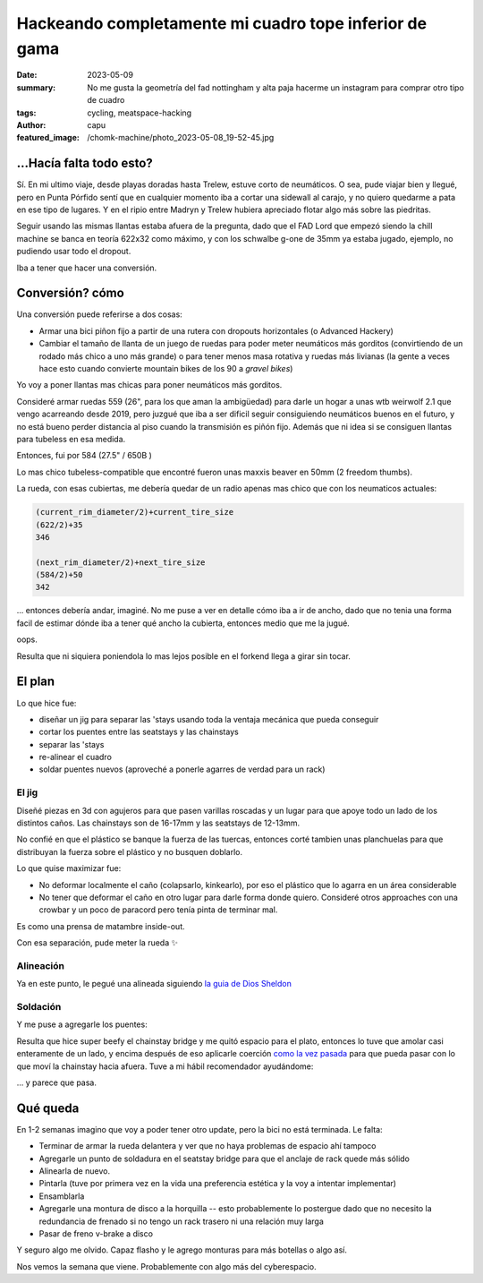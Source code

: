 #######################################################
Hackeando completamente mi cuadro tope inferior de gama
#######################################################
:date: 2023-05-09
:summary: No me gusta la geometría del fad nottingham y alta paja hacerme un instagram para comprar
          otro tipo de cuadro
:tags: cycling, meatspace-hacking
:author: capu
:featured_image: /chomk-machine/photo_2023-05-08_19-52-45.jpg

...Hacía falta todo esto?
=========================
Sí. En mi ultimo viaje, desde playas doradas hasta Trelew, estuve corto de neumáticos. O sea, pude
viajar bien y llegué, pero en Punta Pórfido sentí que en cualquier momento iba a cortar una sidewall
al carajo, y no quiero quedarme a pata en ese tipo de lugares. Y en el ripio entre Madryn y Trelew
hubiera apreciado flotar algo más sobre las piedritas.

Seguir usando las mismas llantas estaba afuera de la pregunta, dado que el FAD Lord que empezó
siendo la chill machine se banca en teoría 622x32 como máximo, y con los schwalbe g-one de 35mm ya
estaba jugado, ejemplo, no pudiendo usar todo el dropout.

Iba a tener que hacer una conversión.

Conversión? cómo
================
Una conversión puede referirse a dos cosas:

- Armar una bici piñon fijo a partir de una rutera con dropouts horizontales (o Advanced Hackery)
- Cambiar el tamaño de llanta de un juego de ruedas para poder meter neumáticos más gorditos
  (convirtiendo de un rodado más chico a uno más grande) o para tener menos masa rotativa y ruedas
  más livianas (la gente a veces hace esto cuando convierte mountain bikes de los 90 a *gravel
  bikes*)

Yo voy a poner llantas mas chicas para poner neumáticos más gorditos.

Consideré armar ruedas 559 (26", para los que aman la ambigüedad) para darle un hogar a unas wtb
weirwolf 2.1 que vengo acarreando desde 2019, pero juzgué que iba a ser dificil seguir consiguiendo
neumáticos buenos en el futuro, y no está bueno perder distancia al piso cuando la transmisión es
piñón fijo. Además que ni idea si se consiguen llantas para tubeless en esa medida.

Entonces, fui por 584 (27.5" / 650B )

.. image:: {static}/chomk-machine/photo_2023-05-08_19-53-24.jpg

Lo mas chico tubeless-compatible que encontré fueron unas maxxis beaver en 50mm (2 freedom thumbs).

La rueda, con esas cubiertas, me debería quedar de un radio apenas mas chico que con los neumaticos
actuales:

.. code::

    (current_rim_diameter/2)+current_tire_size
    (622/2)+35
    346

    (next_rim_diameter/2)+next_tire_size
    (584/2)+50
    342

\... entonces debería andar, imaginé. No me puse a ver en detalle cómo iba a ir de ancho, dado que
no tenia una forma facil de estimar dónde iba a tener qué ancho la cubierta, entonces medio que me
la jugué.

.. image:: {static}/chomk-machine/photo_2023-05-08_19-52-25.jpg
    :alt: la rueda trasera puesta en la bici rozando las seatstays, de lejos

oops.

.. image:: {static}/chomk-machine/photo_2023-05-08_19-52-22.jpg
    :alt: la rueda trasera puesta en el cuadro sin modificar, closeup

Resulta que ni siquiera poniendola lo mas lejos posible en el forkend llega a girar sin tocar.

El plan
=======
Lo que hice fue:

- diseñar un jig para separar las 'stays usando toda la ventaja mecánica que pueda conseguir
- cortar los puentes entre las seatstays y las chainstays
- separar las 'stays
- re-alinear el cuadro
- soldar puentes nuevos (aproveché a ponerle agarres de verdad para un rack)

El jig
------
Diseñé piezas en 3d con agujeros para que pasen varillas roscadas y un lugar para que apoye todo un
lado de los distintos caños. Las chainstays son de 16-17mm y las seatstays de 12-13mm.

No confié en que el plástico se banque la fuerza de las tuercas, entonces corté tambien unas
planchuelas para que distribuyan la fuerza sobre el plástico y no busquen doblarlo.

Lo que quise maximizar fue:

- No deformar localmente el caño (colapsarlo, kinkearlo), por eso el plástico que lo agarra en un
  área considerable
- No tener que deformar el caño en otro lugar para darle forma donde quiero. Consideré otros
  approaches con una crowbar y un poco de paracord pero tenía pinta de terminar mal.

.. image:: {static}/chomk-machine/blender.png
    :alt: un screnshot (en blender) de la pieza impresa en 3d para el jig

.. image:: {static}/chomk-machine/IMG_20230502_143443_167.jpg
    :alt: el jig antes de separar las seatstays

Es como una prensa de matambre inside-out.

.. image:: {static}/chomk-machine/IMG_20230502_144108_412.jpg
    :alt: el jig habiendo separado un poco las seatstays

.. image:: {static}/chomk-machine/IMG_20230502_150301_685.jpg
    :alt: jig separando las chainstays, visto desde arriba

Con esa separación, pude meter la rueda ✨

.. video:: {static}/chomk-machine/video_2023-05-09_13-23-35.mp4

Alineación
----------

Ya en este punto, le pegué una alineada siguiendo `la guia de Dios Sheldon
<https://www.sheldonbrown.com/frame-spacing.html>`_

.. image:: {static}/chomk-machine/photo_2023-05-08_19-52-58.jpg
    :alt: alineando el cuadro full low tech

Soldación
---------

Y me puse a agregarle los puentes:

.. image:: {static}/chomk-machine/photo_2023-05-08_19-52-45.jpg
    :alt: capu soldando

Resulta que hice super beefy el chainstay bridge y me quitó espacio para el plato, entonces lo tuve
que amolar casi enteramente de un lado, y encima después de eso aplicarle coerción `como la vez
pasada <{filename}/2021-09-01-chainstay-coercion.rst>`_ para que pueda pasar con lo que moví la chainstay hacia
afuera. Tuve a mi hábil recomendador ayudándome:

.. image:: {static}/chomk-machine/photo_2023-05-08_19-53-09.jpg
    :alt: tebo aplicando coerción a las chainstays

\... y parece que pasa.

.. image:: {static}/chomk-machine/photo_2023-05-08_19-53-05.jpg
    :alt: clearance con el platopalanca, visto desde las chainstays

Qué queda
=========

En 1-2 semanas imagino que voy a poder tener otro update, pero la bici no está terminada. Le falta:

- Terminar de armar la rueda delantera y ver que no haya problemas de espacio ahí tampoco
- Agregarle un punto de soldadura en el seatstay bridge para que el anclaje de rack quede más sólido
- Alinearla de nuevo.
- Pintarla (tuve por primera vez en la vida una preferencia estética y la voy a intentar implementar)
- Ensamblarla
- Agregarle una montura de disco a la horquilla -- esto probablemente lo postergue dado que no
  necesito la redundancia de frenado si no tengo un rack trasero ni una relación muy larga
- Pasar de freno v-brake a disco

Y seguro algo me olvido. Capaz flasho y le agrego monturas para más botellas o algo así.

Nos vemos la semana que viene. Probablemente con algo más del cyberespacio.
